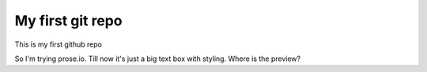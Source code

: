 My first git repo
=================
This is my first github repo

So I'm trying prose.io. Till now it's just a big text box with styling. Where is the preview?